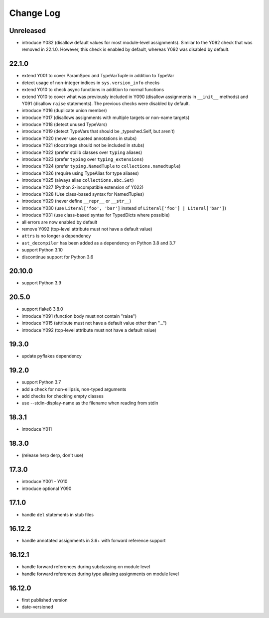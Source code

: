 Change Log
----------

Unreleased
~~~~~~~~~~

* introduce Y032 (disallow default values for most module-level assignments).
  Similar to the Y092 check that was removed in 22.1.0. However, this check is
  enabled by default, whereas Y092 was disabled by default.

22.1.0
~~~~~~

* extend Y001 to cover ParamSpec and TypeVarTuple in addition to TypeVar
* detect usage of non-integer indices in ``sys.version_info`` checks
* extend Y010 to check async functions in addition to normal functions 
* extend Y010 to cover what was previously included in Y090 (disallow
  assignments in ``__init__`` methods) and Y091 (disallow ``raise``
  statements). The previous checks were disabled by default.
* introduce Y016 (duplicate union member)
* introduce Y017 (disallows assignments with multiple targets or non-name targets)
* introduce Y018 (detect unused TypeVars)
* introduce Y019 (detect TypeVars that should be _typeshed.Self, but aren't)
* introduce Y020 (never use quoted annotations in stubs)
* introduce Y021 (docstrings should not be included in stubs)
* introduce Y022 (prefer stdlib classes over ``typing`` aliases)
* introduce Y023 (prefer ``typing`` over ``typing_extensions``)
* introduce Y024 (prefer ``typing.NamedTuple`` to ``collections.namedtuple``)
* introduce Y026 (require using TypeAlias for type aliases)
* introduce Y025 (always alias ``collections.abc.Set``)
* introduce Y027 (Python 2-incompatible extension of Y022)
* introduce Y028 (Use class-based syntax for NamedTuples)
* introduce Y029 (never define ``__repr__`` or ``__str__``)
* introduce Y030 (use ``Literal['foo', 'bar']`` instead of ``Literal['foo'] | Literal['bar']``)
* introduce Y031 (use class-based syntax for TypedDicts where possible)
* all errors are now enabled by default
* remove Y092 (top-level attribute must not have a default value)
* ``attrs`` is no longer a dependency
* ``ast_decompiler`` has been added as a dependency on Python 3.8 and 3.7
* support Python 3.10
* discontinue support for Python 3.6

20.10.0
~~~~~~~

* support Python 3.9

20.5.0
~~~~~~

* support flake8 3.8.0
* introduce Y091 (function body must not contain "raise")
* introduce Y015 (attribute must not have a default value other than "...")
* introduce Y092 (top-level attribute must not have a default value)

19.3.0
~~~~~~

* update pyflakes dependency

19.2.0
~~~~~~~

* support Python 3.7
* add a check for non-ellipsis, non-typed arguments
* add checks for checking empty classes
* use --stdin-display-name as the filename when reading from stdin

18.3.1
~~~~~~

* introduce Y011

18.3.0
~~~~~~

* (release herp derp, don't use)

17.3.0
~~~~~~

* introduce Y001 - Y010
* introduce optional Y090

17.1.0
~~~~~~

* handle ``del`` statements in stub files

16.12.2
~~~~~~~

* handle annotated assignments in 3.6+ with forward reference support

16.12.1
~~~~~~~

* handle forward references during subclassing on module level

* handle forward references during type aliasing assignments on module level

16.12.0
~~~~~~~

* first published version

* date-versioned
